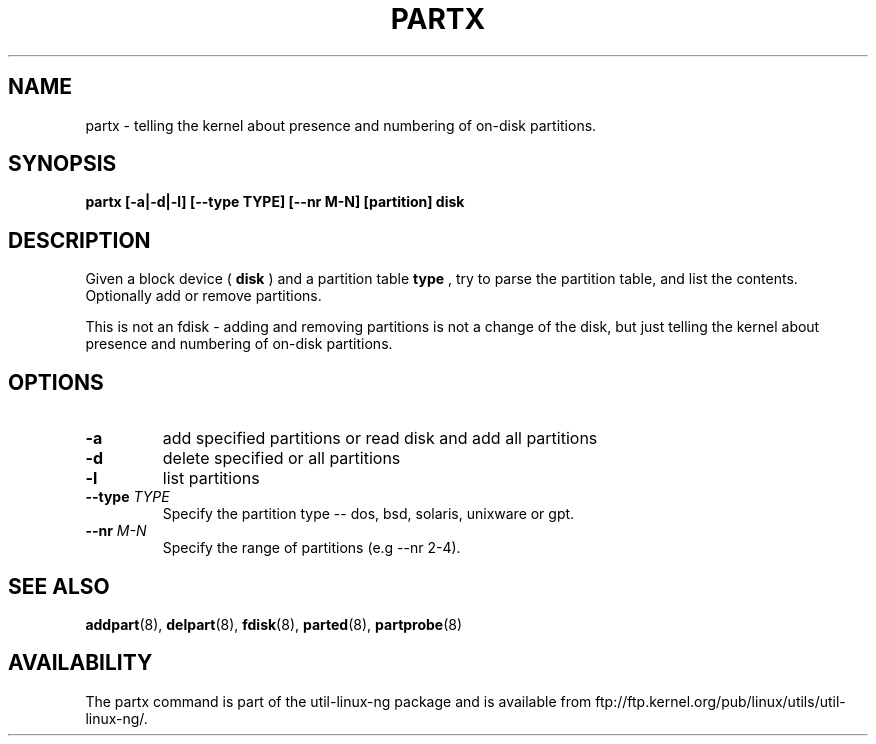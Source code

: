 .\" partx.8 --
.\" Copyright 2007 Karel Zak <kzak@redhat.com>
.\" Copyright 2007 Red Hat, Inc.
.\" May be distributed under the GNU General Public License
.TH PARTX 8 "11 Jan 2007"
.SH NAME
partx \-
telling the kernel about presence and numbering of on-disk partitions.
.SH SYNOPSIS
.B partx [-a|-d|-l] [--type TYPE] [--nr M-N] [partition] disk
.SH DESCRIPTION
Given a block device (
.B disk
) and a partition table
.B type
, try to parse the partition table, and list the
contents. Optionally add or remove partitions.

This is not an fdisk - adding and removing partitions
is not a change of the disk, but just telling the kernel
about presence and numbering of on-disk partitions.

.SH OPTIONS
.TP
.B \-a
add specified partitions or read disk and add all partitions
.TP
.B \-d
delete specified or all partitions
.TP
.B \-l
list partitions
.TP
.BI --type " TYPE"
Specify the partition type -- dos, bsd, solaris, unixware or gpt.
.TP
.BI --nr " M-N"
Specify the range of partitions (e.g --nr 2-4).

.SH SEE ALSO
.BR addpart (8),
.BR delpart (8),
.BR fdisk (8),
.BR parted (8),
.BR partprobe (8)

.SH AVAILABILITY
The partx command is part of the util-linux-ng package and is available from
ftp://ftp.kernel.org/pub/linux/utils/util-linux-ng/.
